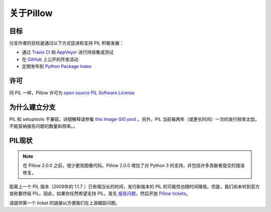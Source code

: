 关于Pillow
===================

目标
----------

分支作者的目标是通过以下方式促进和支持 PIL 积极发展：

- 通过 `Travis CI`_ 和 `AppVeyor`_ 进行持续集成测试
- 在 `GitHub`_ 上公开的开发活动
- 定期发布到 `Python Package Index`_

.. _Travis CI: https://travis-ci.org/python-pillow/Pillow
.. _AppVeyor: https://ci.appveyor.com/project/Python-pillow/pillow
.. _GitHub: https://github.com/python-pillow/Pillow
.. _Python Package Index: https://pypi.org/project/Pillow/

许可
-------

同 PIL 一样，Pillow 许可为 `open source PIL Software License <https://raw.githubusercontent.com/python-pillow/Pillow/master/LICENSE>`_

为什么建立分支
------------------

PIL 和 setuptools 不兼容。详细解释请参看 `this Image-SIG post`_ 。另外，PIL 当前每两年（或更长时间）一次的发行频率太低，不能容纳报告问题的数量和频率。。

.. _this Image-SIG post: https://mail.python.org/pipermail/image-sig/2010-August/006480.html

PIL现状
---------------

.. note::

    在 Pillow 2.0.0 之前，很少更改图像代码。Pillow 2.0.0 增加了对 Python 3 的支持，并包括许多贡献者提交的错误修复。

距离上一个 PIL 版本（2009年的 1.1.7 ）已有相当长的时间，发行新版本的 PIL 的可能性也随时间降低。但是，我们尚未听到官方宣称要终结 PIL。因此，如果你任然希望支持 PIL，首先 `报告问题`_，然后开放 `Pillow tickets`_。

.. _报告问题: https://bitbucket.org/effbot/pil-2009-raclette/issues

.. _Pillow tickets: https://github.com/python-pillow/Pillow/issues

请提供第一个 ticket 的链接以方便我们在上游跟踪问题。
